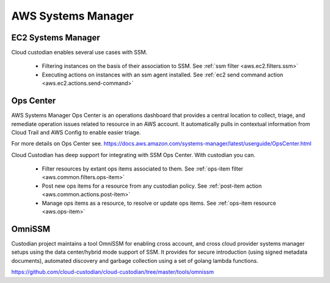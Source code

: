 AWS Systems Manager
-------------------

EC2 Systems Manager
+++++++++++++++++++

Cloud custodian enables several use cases with SSM.

 - Filtering instances on the basis of their association to SSM.
   See :ref:`ssm filter <aws.ec2.filters.ssm>`

 - Executing actions on instances with an ssm agent installed.
   See :ref:`ec2 send command action <aws.ec2.actions.send-command>`

Ops Center
++++++++++

AWS Systems Manager Ops Center is an operations dashboard that
provides a central location to collect, triage, and remediate
operation issues related to resource in an AWS account. It
automatically pulls in contextual information from Cloud Trail and
AWS Config to enable easier triage.

For more details on Ops Center see.
https://docs.aws.amazon.com/systems-manager/latest/userguide/OpsCenter.html

Cloud Custodian has deep support for integrating with SSM Ops Center. With
custodian you can.

  - Filter resources by extant ops items associated to them.
    See :ref:`ops-item filter <aws.common.filters.ops-item>`

  - Post new ops items for a resource from any custodian policy.
    See :ref:`post-item action <aws.common.actions.post-item>`

  - Manage ops items as a resource, to resolve or update ops items.
    See :ref:`ops-item resource <aws.ops-item>`


OmniSSM
+++++++

Custodian project maintains a tool OmniSSM for enabling cross account, and cross
cloud provider systems manager setups using the data center/hybrid mode support
of SSM. It provides for secure introduction (using signed metadata documents),
automated discovery and garbage collection using a set of golang lambda functions.

https://github.com/cloud-custodian/cloud-custodian/tree/master/tools/omnissm



